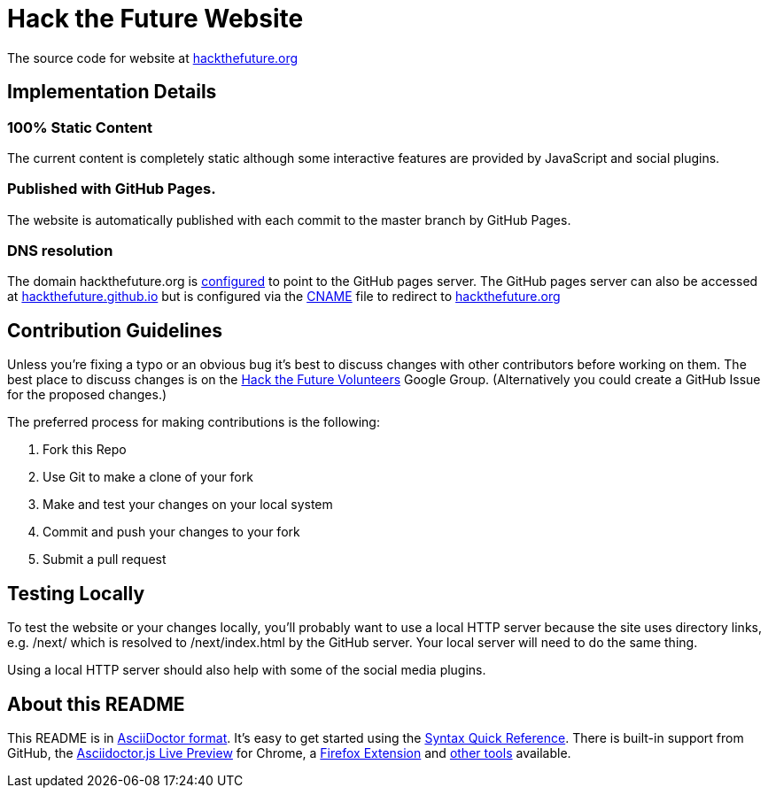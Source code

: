 = Hack the Future Website 

The source code for website at http://hackthefuture.org[hackthefuture.org]

== Implementation Details

=== 100% Static Content

The current content is completely static although some interactive features are provided by JavaScript and social plugins.

=== Published with GitHub Pages.

The website is automatically published with each commit to the master branch by GitHub Pages.

=== DNS resolution

The domain +hackthefuture.org+ is https://help.github.com/articles/setting-up-a-custom-domain-with-pages[configured] to point to the GitHub pages server. The GitHub pages server can also be accessed at http://hackthefuture.github.io[hackthefuture.github.io] but is configured via the https://github.com/hackthefuture/hackthefuture.github.com/blob/master/CNAME[CNAME] file to redirect to http://hackthefuture.org[hackthefuture.org]

== Contribution Guidelines

Unless you're fixing a typo or an obvious bug it's best to discuss changes with other contributors before working on them.  The best place to discuss changes is on the http://groups.google.com/group/htf-volunteers[Hack the Future Volunteers] Google Group. (Alternatively you could create a GitHub Issue for the proposed changes.)

The preferred process for making contributions is the following:

. Fork this Repo
. Use Git to make a clone of your fork
. Make and test your changes on your local system
. Commit and push your changes to your fork
. Submit a pull request

== Testing Locally

To test the website or your changes locally, you'll probably want to use a local HTTP server because the site uses directory links, e.g. +/next/+ which is resolved to +/next/index.html+ by the GitHub server.  Your local server will need to do the same thing.

Using a local HTTP server should also help with some of the social media plugins.

== About this README

This README is in http://asciidoctor.org[AsciiDoctor format]. It's easy to get started using the http://asciidoctor.org/docs/asciidoc-syntax-quick-reference/[Syntax Quick Reference].  There is built-in support from GitHub, the https://chrome.google.com/webstore/detail/asciidoctorjs-live-previe/iaalpfgpbocpdfblpnhhgllgbdbchmia?hl=en[Asciidoctor.js Live Preview] for Chrome, a https://github.com/asciidoctor/asciidoctor-firefox-addon[Firefox Extension] and http://asciidoctor.org/docs/[other tools] available.

